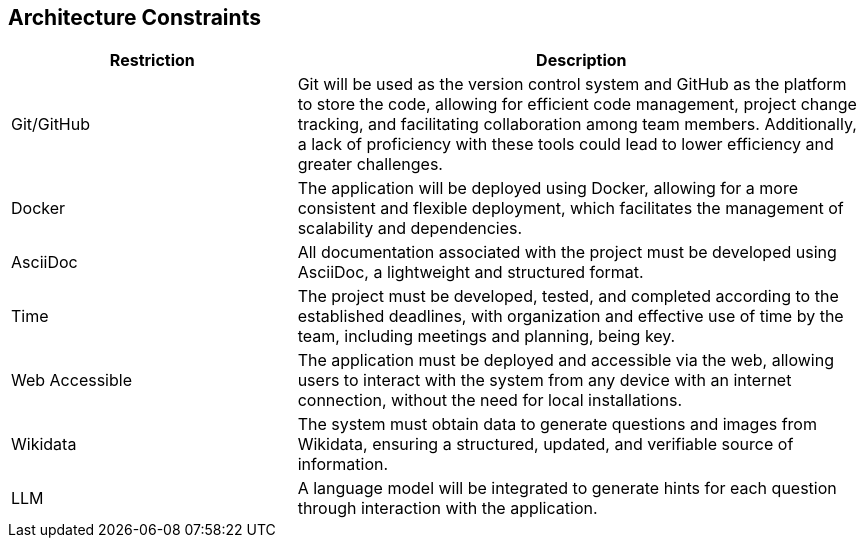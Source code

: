 ifndef::imagesdir[:imagesdir: ../images]

[[section-architecture-constraints]]
== Architecture Constraints


ifdef::arc42help[]
[role="arc42help"]
****
.Contents
Any requirement that constraints software architects in their freedom of design and implementation decisions or decision about the development process. These constraints sometimes go beyond individual systems and are valid for whole organizations and companies.

.Motivation
Architects should know exactly where they are free in their design decisions and where they must adhere to constraints.
Constraints must always be dealt with; they may be negotiable, though.

.Form
Simple tables of constraints with explanations.
If needed you can subdivide them into
technical constraints, organizational and political constraints and
conventions (e.g. programming or versioning guidelines, documentation or naming conventions)


.Further Information

See https://docs.arc42.org/section-2/[Architecture Constraints] in the arc42 documentation.

****
endif::arc42help[]

[options="header",cols="1,2"]
|===
|Restriction|Description
| Git/GitHub| Git will be used as the version control system and GitHub as the platform to store the code, allowing for efficient code management, project change tracking, and facilitating collaboration among team members. Additionally, a lack of proficiency with these tools could lead to lower efficiency and greater challenges.
| Docker | The application will be deployed using Docker, allowing for a more consistent and flexible deployment, which facilitates the management of scalability and dependencies.
| AsciiDoc | All documentation associated with the project must be developed using AsciiDoc, a lightweight and structured format.
| Time | The project must be developed, tested, and completed according to the established deadlines, with organization and effective use of time by the team, including meetings and planning, being key.
| Web Accessible | The application must be deployed and accessible via the web, allowing users to interact with the system from any device with an internet connection, without the need for local installations.
| Wikidata | The system must obtain data to generate questions and images from Wikidata, ensuring a structured, updated, and verifiable source of information.
| LLM | A language model will be integrated to generate hints for each question through interaction with the application.
|===
